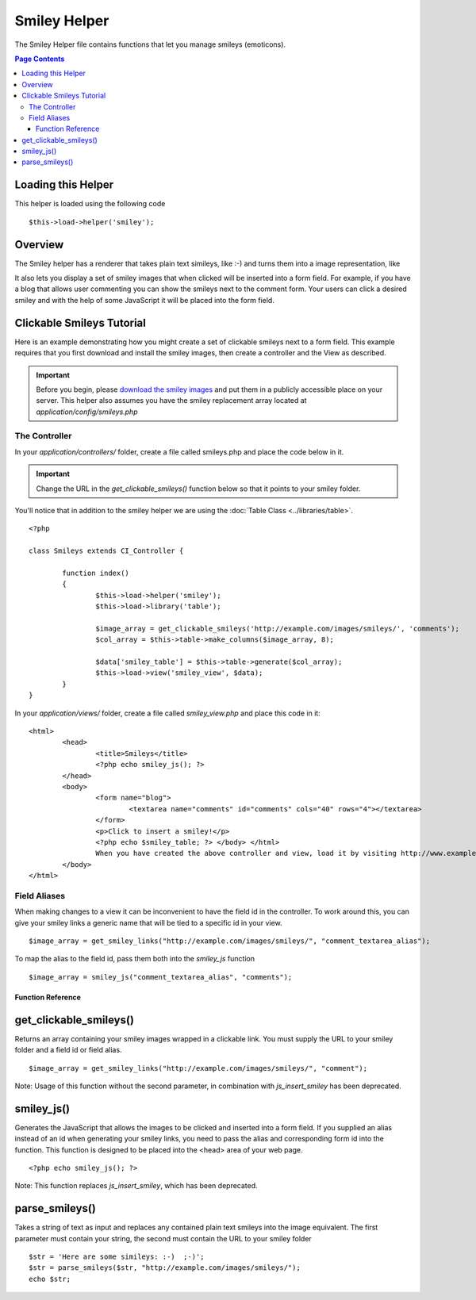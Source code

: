 #############
Smiley Helper
#############

The Smiley Helper file contains functions that let you manage smileys
(emoticons).

.. contents:: Page Contents

Loading this Helper
===================

This helper is loaded using the following code

::

	$this->load->helper('smiley');

Overview
========

The Smiley helper has a renderer that takes plain text simileys, like
:-) and turns them into a image representation, like |smile!|

It also lets you display a set of smiley images that when clicked will
be inserted into a form field. For example, if you have a blog that
allows user commenting you can show the smileys next to the comment
form. Your users can click a desired smiley and with the help of some
JavaScript it will be placed into the form field.

Clickable Smileys Tutorial
==========================

Here is an example demonstrating how you might create a set of clickable
smileys next to a form field. This example requires that you first
download and install the smiley images, then create a controller and the
View as described.

.. important:: Before you begin, please `download the smiley images <http://codeigniter.com/download_files/smileys.zip>`_
	and put them in a publicly accessible place on your server. This helper
	also assumes you have the smiley replacement array located at
	`application/config/smileys.php`

The Controller
--------------

In your `application/controllers/` folder, create a file called
smileys.php and place the code below in it.

.. important:: Change the URL in the `get_clickable_smileys()`
	function below so that it points to your smiley folder.

You'll notice that in addition to the smiley helper we are using the :doc:`Table Class <../libraries/table>`.

::

	<?php

	class Smileys extends CI_Controller {

		function index()
		{
			$this->load->helper('smiley');
			$this->load->library('table');

			$image_array = get_clickable_smileys('http://example.com/images/smileys/', 'comments');
			$col_array = $this->table->make_columns($image_array, 8);

			$data['smiley_table'] = $this->table->generate($col_array);
			$this->load->view('smiley_view', $data);
		}
	}

In your `application/views/` folder, create a file called `smiley_view.php`
and place this code in it:

::

	<html>
		<head>
			<title>Smileys</title>
			<?php echo smiley_js(); ?>
		</head>
		<body>
			<form name="blog">
				<textarea name="comments" id="comments" cols="40" rows="4"></textarea>
			</form>
			<p>Click to insert a smiley!</p>
			<?php echo $smiley_table; ?> </body> </html>
			When you have created the above controller and view, load it by visiting http://www.example.com/index.php/smileys/
		</body>
	</html>

Field Aliases
-------------

When making changes to a view it can be inconvenient to have the field
id in the controller. To work around this, you can give your smiley
links a generic name that will be tied to a specific id in your view.

::

	$image_array = get_smiley_links("http://example.com/images/smileys/", "comment_textarea_alias");

To map the alias to the field id, pass them both into the `smiley_js`
function

::

	$image_array = smiley_js("comment_textarea_alias", "comments");

******************
Function Reference
******************

get_clickable_smileys()
=======================

Returns an array containing your smiley images wrapped in a clickable
link. You must supply the URL to your smiley folder and a field id or
field alias.

::

	$image_array = get_smiley_links("http://example.com/images/smileys/", "comment");

Note: Usage of this function without the second parameter, in
combination with `js_insert_smiley` has been deprecated.

smiley_js()
===========

Generates the JavaScript that allows the images to be clicked and
inserted into a form field. If you supplied an alias instead of an id
when generating your smiley links, you need to pass the alias and
corresponding form id into the function. This function is designed to be
placed into the <head> area of your web page.

::

	<?php echo smiley_js(); ?>

Note: This function replaces `js_insert_smiley`, which has been
deprecated.

parse_smileys()
===============

Takes a string of text as input and replaces any contained plain text
smileys into the image equivalent. The first parameter must contain your
string, the second must contain the URL to your smiley folder

::

	$str = 'Here are some simileys: :-)  ;-)';
	$str = parse_smileys($str, "http://example.com/images/smileys/");
	echo $str;


.. |smile!| image:: ../images/smile.gif
